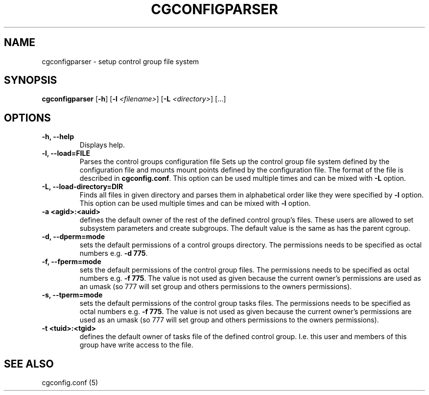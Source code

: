 .\" Copyright (C) 2009 Red Hat, Inc. All Rights Reserved.
.\" Written by Ivana Varekova <varekova@redhat.com>.

.TH CGCONFIGPARSER  8 2009-03-16 "Linux" "libcgroup Manual"
.SH NAME

cgconfigparser \- setup control group file system

.SH SYNOPSIS
\fBcgconfigparser\fR [\fB-h\fR] [\fB-l\fR \fI<filename>\fR] [\fB-L\fR \fI<directory>\fR] [...]

.SH OPTIONS
.TP
.B -h, --help
Displays help.
.TP
.B -l, --load=FILE
Parses the control groups configuration file
Sets up the control group file system
defined by the configuration file and mounts
mount points defined by the configuration file.
The format of the file is described in
\fBcgconfig.conf\fR. This option can be used multiple times and can be mixed
with \fB-L\fR option.

.TP
.B -L, --load-directory=DIR
Finds all files in given directory and parses them in alphabetical order
like they were specified by \fB-l\fR option. This option can be used
multiple times and can be mixed with \fB-l\fR option.

.TP
.B -a <agid>:<auid>
defines the default owner of the
rest of the defined control group’s files. These users are
allowed to set subsystem parameters and create subgroups.
The default value is the same as has the parent cgroup.

.TP
.B -d, --dperm=mode
sets the default permissions of a control groups directory.
The permissions needs to be specified as octal numbers e.g.
\fB-d 775\fR.

.TP
.B -f, --fperm=mode
sets the default permissions of the control group files.
The permissions needs to be specified as octal numbers e.g.
\fB-f 775\fR.
The value is not used as given because the current owner's
permissions are used as an umask (so 777 will set group and
others permissions to the owners permissions).

.TP
.B -s, --tperm=mode
sets the default permissions of the control group tasks files.
The permissions needs to be specified as octal numbers e.g.
\fB-f 775\fR.
The value is not used as given because the current owner's
permissions are used as an umask (so 777 will set group and
others permissions to the owners permissions).

.TP
.B -t <tuid>:<tgid>
defines the default owner of tasks file of the defined control
group. I.e. this user and members
of this group have write access to the file.

.LP

.SH SEE ALSO
cgconfig.conf (5)
